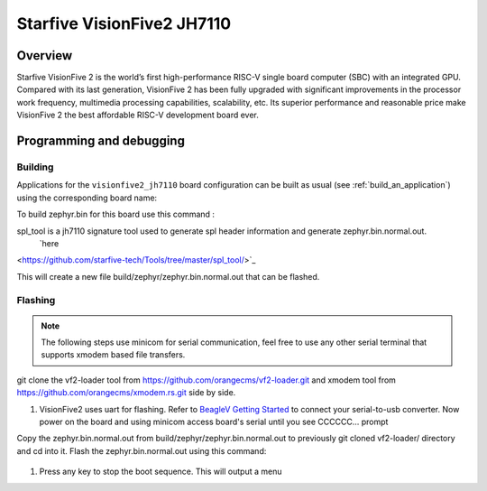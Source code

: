 .. _visionfive_jh7110:

Starfive VisionFive2 JH7110
########################

Overview
********

Starfive VisionFive 2 is the world’s first high-performance RISC-V single board computer (SBC) with an integrated GPU. Compared with its last generation, VisionFive 2 has been fully upgraded with significant improvements in the processor work frequency, multimedia processing capabilities, scalability, etc. Its superior performance and reasonable price make VisionFive 2 the best affordable RISC-V development board ever.

.. figure:: img/Visionfive2.jpg
   :align: center
   :alt: 

Programming and debugging
*************************

Building
========

Applications for the ``visionfive2_jh7110`` board configuration can be built
as usual (see :ref:`build_an_application`) using the corresponding board name:

.. zephyr-app-commands::
   :board: visionfive2_jh7110
   :goals: build

To build zephyr.bin for this board use this command : 

.. code-block:: console
   west build -p always -b visionfive2_jh7110 samples/hello_world/

spl_tool is a jh7110 signature tool used to generate spl header information and generate zephyr.bin.normal.out.
 `here
<https://github.com/starfive-tech/Tools/tree/master/spl_tool/>`_

.. code-block:: console
   ./spl_tool -c -f build/zephyr/zephyr.bin
This will create a new file build/zephyr/zephyr.bin.normal.out that can be flashed.

Flashing
========

.. note::
   The following steps use minicom for serial communication, feel free to use
   any other serial terminal that supports xmodem based file transfers.

git clone the vf2-loader tool from https://github.com/orangecms/vf2-loader.git and xmodem tool from https://github.com/orangecms/xmodem.rs.git side by side. 

#. VisionFive2 uses uart for flashing. Refer to `BeagleV Getting Started
   <https://doc-en.rvspace.org/VisionFive2/Quick_Start_Guide/VisionFive2_SDK_QSG/recovering_bootloader%20-%20vf2.html/>`_
   to connect your serial-to-usb converter. Now power on the board and using
   minicom access board's serial until you see CCCCCC... prompt

Copy the zephyr.bin.normal.out from build/zephyr/zephyr.bin.normal.out to previously git cloned vf2-loader/ directory and cd into it. 
Flash the zephyr.bin.normal.out using this command: 
   .. code-block:: console
    cargo run -- zephyr.bin.normal.out && minicom -D /dev/ttyUSB0

#. Press any key to stop the boot sequence. This will output a menu

   .. code-block:: console
    $ cargo run -- zephyr.bin.normal.out && minicom -D /dev/ttyUSB0
    Finished dev [unoptimized + debuginfo] target(s) in 0.03s
    Running `target/debug/vf2-loader zephyr.bin.normal.out`

    Welcome to minicom 2.7.1
    OPTIONS: I18n
    Compiled on Dec 23 2019, 02:06:26.
    Port /dev/ttyUSB0, 14:59:24
    Press CTRL-A Z for help on special keys
    6*** Booting Zephyr OS build v3.6.0-rc3 ***
    Hello World! visionfive2_jh7110

